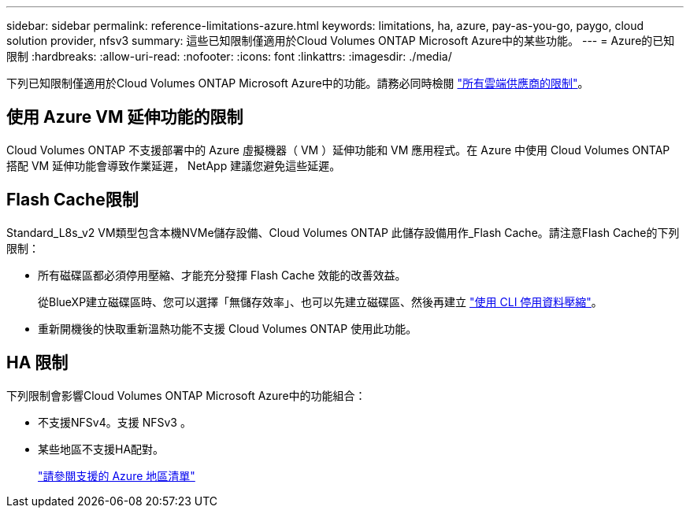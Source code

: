 ---
sidebar: sidebar 
permalink: reference-limitations-azure.html 
keywords: limitations, ha, azure, pay-as-you-go, paygo, cloud solution provider, nfsv3 
summary: 這些已知限制僅適用於Cloud Volumes ONTAP Microsoft Azure中的某些功能。 
---
= Azure的已知限制
:hardbreaks:
:allow-uri-read: 
:nofooter: 
:icons: font
:linkattrs: 
:imagesdir: ./media/


[role="lead"]
下列已知限制僅適用於Cloud Volumes ONTAP Microsoft Azure中的功能。請務必同時檢閱 link:reference-limitations.html["所有雲端供應商的限制"]。



== 使用 Azure VM 延伸功能的限制

Cloud Volumes ONTAP 不支援部署中的 Azure 虛擬機器（ VM ）延伸功能和 VM 應用程式。在 Azure 中使用 Cloud Volumes ONTAP 搭配 VM 延伸功能會導致作業延遲， NetApp 建議您避免這些延遲。



== Flash Cache限制

Standard_L8s_v2 VM類型包含本機NVMe儲存設備、Cloud Volumes ONTAP 此儲存設備用作_Flash Cache。請注意Flash Cache的下列限制：

* 所有磁碟區都必須停用壓縮、才能充分發揮 Flash Cache 效能的改善效益。
+
從BlueXP建立磁碟區時、您可以選擇「無儲存效率」、也可以先建立磁碟區、然後再建立 http://docs.netapp.com/ontap-9/topic/com.netapp.doc.dot-cm-vsmg/GUID-8508A4CB-DB43-4D0D-97EB-859F58B29054.html["使用 CLI 停用資料壓縮"^]。

* 重新開機後的快取重新溫熱功能不支援 Cloud Volumes ONTAP 使用此功能。




== HA 限制

下列限制會影響Cloud Volumes ONTAP Microsoft Azure中的功能組合：

* 不支援NFSv4。支援 NFSv3 。
* 某些地區不支援HA配對。
+
https://cloud.netapp.com/cloud-volumes-global-regions["請參閱支援的 Azure 地區清單"^]


